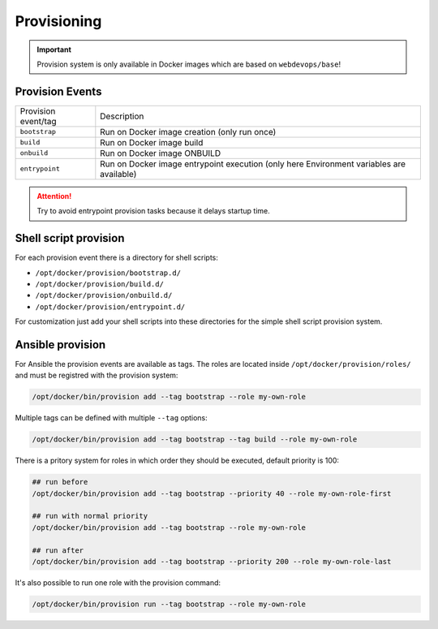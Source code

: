 ============
Provisioning
============

.. important:: Provision system is only available in Docker images which are based on ``webdevops/base``!

Provision Events
----------------

====================================================  ==================================================================
Provision event/tag                                   Description
----------------------------------------------------  ------------------------------------------------------------------
``bootstrap``                                         Run on Docker image creation (only run once)
``build``                                             Run on Docker image build
``onbuild``                                           Run on Docker image ONBUILD
``entrypoint``                                        Run on Docker image entrypoint execution
                                                      (only here Environment variables are available)
====================================================  ==================================================================

.. attention:: Try to avoid entrypoint provision tasks because it delays startup time.

Shell script provision
----------------------

For each provision event there is a directory for shell scripts:

- ``/opt/docker/provision/bootstrap.d/``
- ``/opt/docker/provision/build.d/``
- ``/opt/docker/provision/onbuild.d/``
- ``/opt/docker/provision/entrypoint.d/``

For customization just add your shell scripts into these directories for the simple shell script provision system.


Ansible provision
-----------------

For Ansible the provision events are available as tags. The roles are located inside ``/opt/docker/provision/roles/``
and must be registred with the provision system:

.. code-block:: bash

    /opt/docker/bin/provision add --tag bootstrap --role my-own-role


Multiple tags can be defined with multiple ``--tag`` options:

.. code-block:: bash

    /opt/docker/bin/provision add --tag bootstrap --tag build --role my-own-role

There is a pritory system for roles in which order they should be executed, default priority is 100:

.. code-block:: bash

    ## run before
    /opt/docker/bin/provision add --tag bootstrap --priority 40 --role my-own-role-first

    ## run with normal priority
    /opt/docker/bin/provision add --tag bootstrap --role my-own-role

    ## run after
    /opt/docker/bin/provision add --tag bootstrap --priority 200 --role my-own-role-last

It's also possible to run one role with the provision command:

.. code-block:: bash

    /opt/docker/bin/provision run --tag bootstrap --role my-own-role

